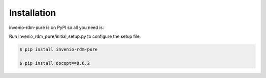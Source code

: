 Installation
============

invenio-rdm-pure is on PyPI so all you need is:

Run invenio_rdm_pure/initial_setup.py to configure the setup file.

.. code-block:: console

   $ pip install invenio-rdm-pure

   $ pip install docopt==0.6.2


   